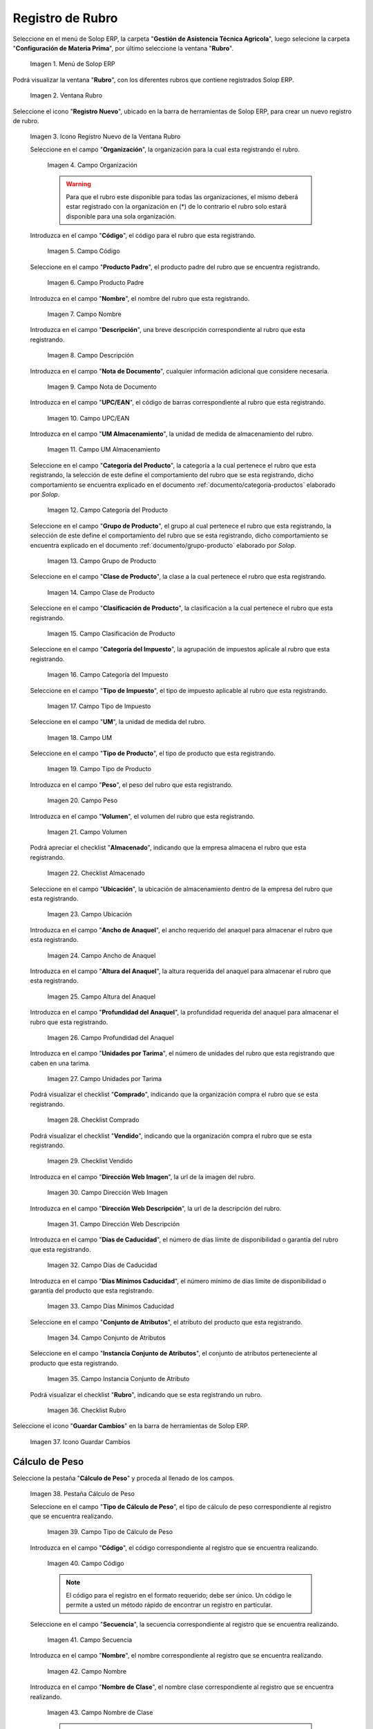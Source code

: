 .. _ERPyA: http://erpya.com
.. |menú de rubro| image:: resources/menu-item.png
.. |ventana rubro| image:: resources/window-heading.png
.. |icono registro nuevo de la ventana rubro| image:: resources/new-record-icon-in-the-category-window.png
.. |Campo Organización| image:: resources/organization-field.png
.. |Campo Código| image:: resources/code-field.png
.. |campo producto padre| image:: resources/parent-product-field.png
.. |Campo Nombre| image:: resources/field-name.png
.. |Campo Descripción| image:: resources/description-field.png
.. |Campo Nota de Documento| image:: resources/document-note-field.png
.. |Campo UPC/EAN| image:: resources/upc-ean-field.png
.. |Campo UM Almacenamiento| image:: resources/field-um-storage.png
.. |Campo Categoría del Producto| image:: resources/product-category-field.png
.. |Campo Grupo de Producto| image:: resources/product-group-field.png
.. |Campo Clase de Producto| image:: resources/product-class-field.png
.. |Campo Clasificación de Producto| image:: resources/product-classification-field.png
.. |Campo Categoría del Impuesto| image:: resources/tax-category-field.png
.. |Campo Tipo de Impuesto| image:: resources/tax-type-field.png
.. |Campo UM| image:: resources/field-um.png
.. |Campo Tipo de Producto| image:: resources/product-type-field.png
.. |Campo Peso| image:: resources/weight-field.png
.. |Campo Volumen| image:: resources/volume-field.png
.. |checklist Almacenado| image:: resources/stored-checklist.png
.. |Campo Ubicación| image:: resources/location-field.png
.. |Campo Ancho de Anaquel| image:: resources/wide-field-shelf.png
.. |Campo Altura del Anaquel| image:: resources/shelf-height-field.png
.. |Campo Profundidad del Anaquel| image:: resources/shelf-depth-field.png
.. |Campo Unidades por Tarima| image:: resources/field-units-per-pallet.png
.. |checklist Comprado| image:: resources/purchased-checklist.png
.. |checklist Vendido| image:: resources/checklist-sold.png
.. |Campo Dirección Web Imagen| image:: resources/web-address-field-image.png
.. |Campo Dirección Web Descripción| image:: resources/web-address-field-description.png
.. |Campo Días de Caducidad| image:: resources/expiration-days-field.png
.. |Campo Días Mínimos Caducidad| image:: resources/minimum-expiration-days-field.png
.. |Campo Conjunto de Atributos| image:: resources/attribute-set-field.png
.. |Campo Instancia Conjunto de Atributo| image:: resources/attribute-set-instance-field.png
.. |checklist Rubro| image:: resources/checklist-item.png
.. |Icono Guardar Cambios Pestaña Rubro| image:: resources/icon-save-changes-item-tab.png
.. |pestaña cálculo de peso| image:: resources/weight-calculation-tab.png
.. |campo tipo de cálculo de peso de la pestaña cálculo de peso| image:: resources/weight-calculation-type-field-of-the-weight-calculation-tab.png
.. |campo código de la pestaña cálculo de peso| image:: resources/code-field-of-the-weight-calculation-tab.png
.. |campo secuencia de la pestaña cálculo de peso| image:: resources/sequence-field-of-the-weight-calculation-tab.png
.. |campo nombre de la pestaña cálculo de peso| image:: resources/field-name-of-the-weight-calculation-tab.png
.. |campo nombre de clase de la pestaña cálculo de peso| image:: resources/class-name-field-of-the-weight-calculation-tab.png
.. |campo descripción de la pestaña cálculo de peso| image:: resources/field-description-of-the-weight-calculation-tab.png
.. |campo tipo de uso de la pestaña cálculo de peso| image:: resources/use-type-field-of-the-weight-calculation-tab.png
.. |Icono Guardar Cambios Pestaña Cálculo de Peso| image:: resources/icon-save-changes-weight-calculation-tab.png
.. |pestaña etapa del cultivo| image:: resources/crop-stage-tab.png
.. |campo código de la pestaña etapa del cultivo| image:: resources/field-code-of-the-crop-stage-tab.png
.. |campo secuencia de la pestaña etapa del cultivo| image:: resources/crop-stage-tab-sequence-field.png
.. |campo nombre de la pestaña etapa del cultivo| image:: resources/crop-stage-tab-name-field.png
.. |campo dia desde de la pestaña etapa del cultivo| image:: resources/field-day-from-crop-stage-tab.png
.. |campo dia hasta de la pestaña etapa del cultivo| image:: resources/field-day-until-crop-stage-tab.png
.. |Icono Guardar Cambios Pestaña Etapa del Cultivo| image:: resources/save-changes-icon-crop-stage-tab.png
.. _documento/rubros:

**Registro de Rubro**
=====================

Seleccione en el menú de Solop ERP, la carpeta "**Gestión de Asistencia Técnica Agricola**", luego selecione la carpeta "**Configuración de Materia Prima**",  por último seleccione la ventana "**Rubro**".

    |menú de rubro|

    Imagen 1. Menú de Solop ERP

Podrá visualizar la ventana "**Rubro**", con los diferentes rubros que contiene registrados Solop ERP.

    |ventana rubro|

    Imagen 2. Ventana Rubro

Seleccione el icono "**Registro Nuevo**", ubicado en la barra de herramientas de Solop ERP, para crear un nuevo registro de rubro.

    |icono registro nuevo de la ventana rubro|

    Imagen 3. Icono Registro Nuevo de la Ventana Rubro

    Seleccione en el campo "**Organización**", la organización para la cual esta registrando el rubro.

        |Campo Organización|

        Imagen 4. Campo Organización

        .. warning::

            Para que el rubro este disponible para todas las organizaciones, el mismo deberá estar registrado con la organización en (*) de lo contrario el rubro solo estará disponible para una sola organización.

    Introduzca en el campo "**Código**", el código para el rubro que esta registrando.

        |Campo Código|

        Imagen 5. Campo Código

    Seleccione en el campo "**Producto Padre**", el producto padre del rubro que se encuentra registrando.

        |campo producto padre|

        Imagen 6. Campo Producto Padre

    Introduzca en el campo "**Nombre**", el nombre del rubro que esta registrando.

        |Campo Nombre|

        Imagen 7. Campo Nombre

    Introduzca en el campo "**Descripción**", una breve descripción correspondiente al rubro que esta registrando.

        |Campo Descripción|

        Imagen 8. Campo Descripción

    Introduzca en el campo "**Nota de Documento**", cualquier información adicional que considere necesaria.

        |Campo Nota de Documento|

        Imagen 9. Campo Nota de Documento

    Introduzca en el campo "**UPC/EAN**", el código de barras correspondiente al rubro que esta registrando.

        |Campo UPC/EAN|

        Imagen 10. Campo UPC/EAN

    Introduzca en el campo "**UM Almacenamiento**", la unidad de medida de almacenamiento del rubro.

        |Campo UM Almacenamiento|

        Imagen 11. Campo UM Almacenamiento

    Seleccione en el campo "**Categoría del Producto**", la categoría a la cual pertenece el rubro que esta registrando, la selección de este define el comportamiento del rubro que se esta registrando, dicho comportamiento se encuentra explicado en el documento :ref:`documento/categoria-productos` elaborado por `Solop`.

        |Campo Categoría del Producto|

        Imagen 12. Campo Categoría del Producto

    Seleccione en el campo "**Grupo de Producto**", el grupo al cual pertenece el rubro que esta registrando, la selección de este define el comportamiento del rubro que se esta registrando, dicho comportamiento se encuentra explicado en el documento :ref:`documento/grupo-producto` elaborado por `Solop`.

        |Campo Grupo de Producto|

        Imagen 13. Campo Grupo de Producto

    Seleccione en el campo "**Clase de Producto**", la clase a la cual pertenece el rubro que esta registrando.

        |Campo Clase de Producto|

        Imagen 14. Campo Clase de Producto

    Seleccione en el campo "**Clasificación de Producto**", la clasificación a la cual pertenece el rubro que esta registrando.

        |Campo Clasificación de Producto|

        Imagen 15. Campo Clasificación de Producto

    Seleccione en el campo "**Categoría del Impuesto**", la agrupación de impuestos aplicale al rubro que esta registrando.

        |Campo Categoría del Impuesto|

        Imagen 16. Campo Categoría del Impuesto

    Seleccione en el campo "**Tipo de Impuesto**", el tipo de impuesto aplicable al rubro que esta registrando.

        |Campo Tipo de Impuesto|

        Imagen 17. Campo Tipo de Impuesto

    Seleccione en el campo "**UM**", la unidad de medida del rubro.

        |Campo UM|

        Imagen 18. Campo UM

    Seleccione en el campo "**Tipo de Producto**", el tipo de producto que esta registrando.

        |Campo Tipo de Producto|

        Imagen 19. Campo Tipo de Producto

    Introduzca en el campo "**Peso**", el peso del rubro que esta registrando.

        |Campo Peso|

        Imagen 20. Campo Peso

    Introduzca en el campo "**Volumen**", el volumen del rubro que esta registrando.

        |Campo Volumen|

        Imagen 21. Campo Volumen

    Podrá apreciar el checklist "**Almacenado**", indicando que la empresa almacena el rubro que esta registrando.

        |checklist Almacenado|

        Imagen 22. Checklist Almacenado

    Seleccione en el campo "**Ubicación**", la ubicación de almacenamiento dentro de la empresa del rubro que esta registrando.

        |Campo Ubicación|

        Imagen 23. Campo Ubicación

    Introduzca en el campo "**Ancho de Anaquel**", el ancho requerido del anaquel para almacenar el rubro que esta registrando.

        |Campo Ancho de Anaquel|

        Imagen 24. Campo Ancho de Anaquel

    Introduzca en el campo "**Altura del Anaquel**", la altura requerida del anaquel para almacenar el rubro que esta registrando.

        |Campo Altura del Anaquel|

        Imagen 25. Campo Altura del Anaquel

    Introduzca en el campo "**Profundidad del Anaquel**", la profundidad requerida del anaquel para almacenar el rubro que esta registrando.

        |Campo Profundidad del Anaquel|

        Imagen 26. Campo Profundidad del Anaquel

    Introduzca en el campo "**Unidades por Tarima**", el número de unidades del rubro que esta registrando que caben en una tarima.

        |Campo Unidades por Tarima|

        Imagen 27. Campo Unidades por Tarima

    Podrá visualizar el checklist "**Comprado**", indicando que la organización compra el rubro que se esta registrando.

        |checklist Comprado|

        Imagen 28. Checklist Comprado

    Podrá visualizar el checklist "**Vendido**", indicando que la organización compra el rubro que se esta registrando.

        |checklist Vendido|

        Imagen 29. Checklist Vendido

    Introduzca en el campo "**Dirección Web Imagen**", la url de la imagen del rubro.

        |Campo Dirección Web Imagen|

        Imagen 30. Campo Dirección Web Imagen

    Introduzca en el campo "**Dirección Web Descripción**", la url de la descripción del rubro.

        |Campo Dirección Web Descripción|

        Imagen 31. Campo Dirección Web Descripción

    Introduzca en el campo "**Días de Caducidad**", el número de días límite de disponibilidad o garantía del rubro que esta registrando.

        |Campo Días de Caducidad|

        Imagen 32. Campo Días de Caducidad

    Introduzca en el campo "**Días Mínimos Caducidad**", el número mínimo de días límite de disponibilidad o garantía del producto que esta registrando.

        |Campo Días Mínimos Caducidad|

        Imagen 33. Campo Días Mínimos Caducidad

    Seleccione en el campo "**Conjunto de Atributos**", el atributo del producto que esta registrando.

        |Campo Conjunto de Atributos|

        Imagen 34. Campo Conjunto de Atributos

    Seleccione en el campo "**Instancia Conjunto de Atributos**", el conjunto de atributos perteneciente al producto que esta registrando.

        |Campo Instancia Conjunto de Atributo|

        Imagen 35. Campo Instancia Conjunto de Atributo

    Podrá visualizar el checklist "**Rubro**", indicando que se esta registrando un rubro.

        |checklist Rubro|

        Imagen 36. Checklist Rubro

Seleccione el icono "**Guardar Cambios**" en la barra de herramientas de Solop ERP.

    |Icono Guardar Cambios Pestaña Rubro|

    Imagen 37. Icono Guardar Cambios

**Cálculo de Peso**
-------------------

Seleccione la pestaña "**Cálculo de Peso**" y proceda al llenado de los campos.

    |pestaña cálculo de peso|

    Imagen 38. Pestaña Cálculo de Peso

    Seleccione en el campo "**Tipo de Cálculo de Peso**", el tipo de cálculo de peso correspondiente al registro que se encuentra realizando.

        |campo tipo de cálculo de peso de la pestaña cálculo de peso|

        Imagen 39. Campo Tipo de Cálculo de Peso

    Introduzca en el campo "**Código**", el código correspondiente al registro que se encuentra realizando.

        |campo código de la pestaña cálculo de peso|

        Imagen 40. Campo Código 

        .. note::

            El código para el registro en el formato requerido; debe ser único. Un código le permite a usted un método rápido de encontrar un registro en particular.

    Seleccione en el campo "**Secuencia**", la secuencia correspondiente al registro que se encuentra realizando.

        |campo secuencia de la pestaña cálculo de peso|

        Imagen 41. Campo Secuencia

    Introduzca en el campo "**Nombre**", el nombre correspondiente al registro que se encuentra realizando.

        |campo nombre de la pestaña cálculo de peso|

        Imagen 42. Campo Nombre

    Introduzca en el campo "**Nombre de Clase**", el nombre clase correspondiente al registro que se encuentra realizando.

        |campo nombre de clase de la pestaña cálculo de peso|

        Imagen 43. Campo Nombre de Clase

        .. note::

            El nombre de clase identifica el nombre de la clase Java usada por este proceso.

    Introduzca en el campo "**Descripción**", una breve descripción correspondiente al registro que se encuentra realizando.

        |campo descripción de la pestaña cálculo de peso|

        Imagen 44. Campo Descripción

    Seleccione en el campo "**Tipo de Uso**", el tipo de uso para el cálculo de peso correspondiente al registro que se encuentra realizando.

        |campo tipo de uso de la pestaña cálculo de peso|

        Imagen 45. Campo Tipo de Uso

Seleccione el icono "**Guardar Cambios**" en la barra de herramientas de Solop ERP.

    |Icono Guardar Cambios Pestaña Cálculo de Peso|

    Imagen 46. Icono Guardar Cambios

**Etapa del Cultivo**
---------------------

Seleccione la pestaña "**Etapa del Cultivo**" y proceda al llenado de los campos correspondientes.

    |pestaña etapa del cultivo|

    Imagen 47. Pestaña Etapa del Cultivo

    Seleccione en el campo "**Código**", el código correspondiente al registro que se encuentra realizando.

        |campo código de la pestaña etapa del cultivo|

        Imagen 48. Campo Código

    Seleccione en el campo "**Secuencia**", la secuencia correspondiente al registro que se encuentra realizando.

        |campo secuencia de la pestaña etapa del cultivo|

        Imagen 49. Campo Secuencia

    Introduzca en el campo "**Nombre**", el nombre correspondiente al registro que se encuentra realizando.

        |campo nombre de la pestaña etapa del cultivo|

        Imagen 50. Campo Nombre

    Introduzca en el campo "**Día Desde**", el día de inicio del cultivo del rubro.

        |campo dia desde de la pestaña etapa del cultivo|

        Imagen 51. Campo Día Desde

    Introduzca en el campo "**Día Hasta**", la día final del cultivo del rubro.

        |campo dia hasta de la pestaña etapa del cultivo|

        Imagen 52. Campo Día Hasta

Seleccione el icono "**Guardar Cambios**" en la barra de herramientas de Solop ERP.

    |Icono Guardar Cambios Pestaña Etapa del Cultivo|

    Imagen 53. Icono Guardar Cambios
